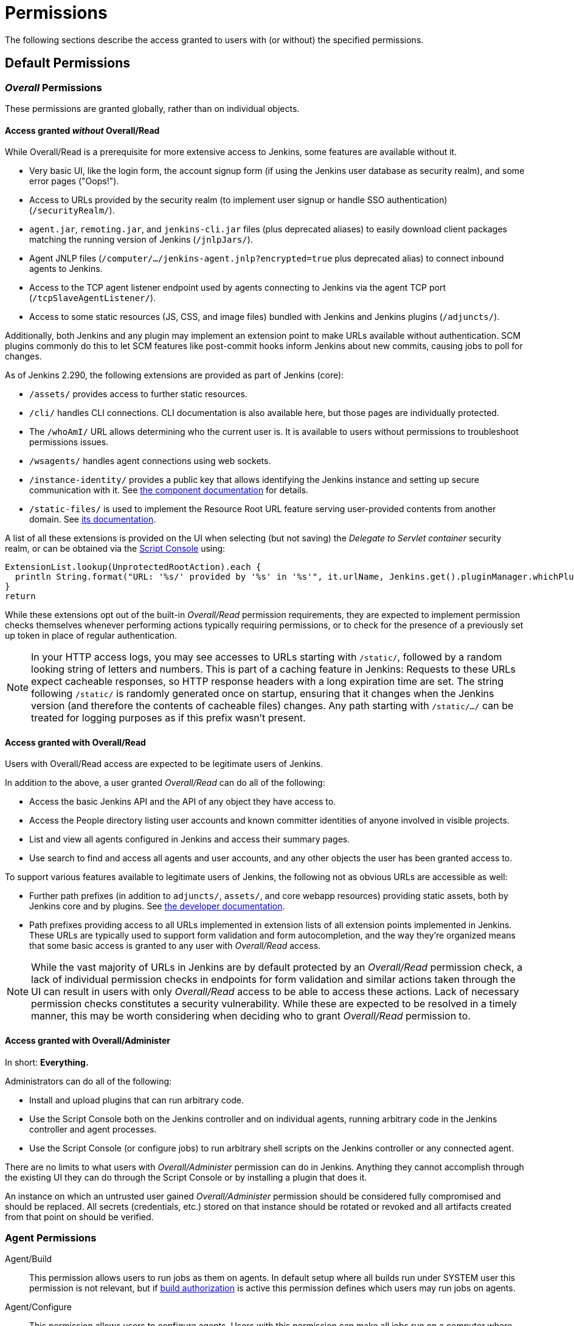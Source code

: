 = Permissions

// TODO add some more permissions

The following sections describe the access granted to users with (or without) the specified permissions.

== Default Permissions

=== _Overall_ Permissions

These permissions are granted globally, rather than on individual objects.

==== Access granted _without_ Overall/Read

While Overall/Read is a prerequisite for more extensive access to Jenkins, some features are available without it.

// ALWAYS_READABLE_PATHS in https://github.com/jenkinsci/jenkins/blob/master/core/src/main/java/jenkins/model/Jenkins.java

* Very basic UI, like the login form, the account signup form (if using the Jenkins user database as security realm), and some error pages ("Oops!").
* Access to URLs provided by the security realm (to implement user signup or handle SSO authentication) (`/securityRealm/`).
* `agent.jar`, `remoting.jar`, and `jenkins-cli.jar` files (plus deprecated aliases) to easily download client packages matching the running version of Jenkins (`/jnlpJars/`).
* Agent JNLP files (`/computer/.../jenkins-agent.jnlp?encrypted=true` plus deprecated alias) to connect inbound agents to Jenkins.
* Access to the TCP agent listener endpoint used by agents connecting to Jenkins via the agent TCP port (`/tcpSlaveAgentListener/`).
* Access to some static resources (JS, CSS, and image files) bundled with Jenkins and Jenkins plugins (`/adjuncts/`).

Additionally, both Jenkins and any plugin may implement an extension point to make URLs available without authentication.
SCM plugins commonly do this to let SCM features like post-commit hooks inform Jenkins about new commits, causing jobs to poll for changes.

// https://github.com/jenkinsci/jenkins/blob/master/core/src/main/java/hudson/model/UnprotectedRootAction.java

As of Jenkins 2.290, the following extensions are provided as part of Jenkins (core):

* `/assets/` provides access to further static resources.
* `/cli/` handles CLI connections.
  CLI documentation is also available here, but those pages are individually protected.
* The `/whoAmI/` URL allows determining who the current user is.
  It is available to users without permissions to troubleshoot permissions issues.
* `/wsagents/` handles agent connections using web sockets.
* `/instance-identity/` provides a public key that allows identifying the Jenkins instance and setting up secure communication with it.
  See https://github.com/jenkinsci/instance-identity-plugin[the component documentation] for details.
* `/static-files/` is used to implement the Resource Root URL feature serving user-provided contents from another domain.
  See xref:user-docs:security:configuring-content-security-policy.adoc[its documentation].
// TODO: This link isn't quite correct yet, because this feature is barely covered, will be fixed in the future.

A list of all these extensions is provided on the UI when selecting (but not saving) the _Delegate to Servlet container_ security realm, or can be obtained via the xref:user-docs:managing:script-console.adoc[Script Console] using:

[source,groovy]
----
ExtensionList.lookup(UnprotectedRootAction).each {
  println String.format("URL: '%s/' provided by '%s' in '%s'", it.urlName, Jenkins.get().pluginManager.whichPlugin(it.class)?.shortName?:"Jenkins Core", it.class.name)
}
return
----

While these extensions opt out of the built-in _Overall/Read_ permission requirements, they are expected to implement permission checks themselves whenever performing actions typically requiring permissions, or to check for the presence of a previously set up token in place of regular authentication.

NOTE: In your HTTP access logs, you may see accesses to URLs starting with `/static/`, followed by a random looking string of letters and numbers.
This is part of a caching feature in Jenkins: Requests to these URLs expect cacheable responses, so HTTP response headers with a long expiration time are set.
The string following `/static/` is randomly generated once on startup, ensuring that it changes when the Jenkins version (and therefore the contents of cacheable files) changes.
Any path starting with `/static/.../` can be treated for logging purposes as if this prefix wasn't present.

[#overall-read]
==== Access granted with Overall/Read

Users with Overall/Read access are expected to be legitimate users of Jenkins.

In addition to the above, a user granted _Overall/Read_ can do all of the following:

* Access the basic Jenkins API and the API of any object they have access to.
* Access the People directory listing user accounts and known committer identities of anyone involved in visible projects.
* List and view all agents configured in Jenkins and access their summary pages.
* Use search to find and access all agents and user accounts, and any other objects the user has been granted access to.

To support various features available to legitimate users of Jenkins, the following not as obvious URLs are accessible as well:

* Further path prefixes (in addition to `adjuncts/`, `assets/`, and core webapp resources) providing static assets, both by Jenkins core and by plugins.
  See xref:dev-docs:views:exposing-bundled-resources.adoc[the developer documentation].
* Path prefixes providing access to all URLs implemented in extension lists of all extension points implemented in Jenkins.
  These URLs are typically used to support form validation and form autocompletion, and the way they're organized means that some basic access is granted to any user with _Overall/Read_ access.

[NOTE]
====
While the vast majority of URLs in Jenkins are by default protected by an _Overall/Read_ permission check, a lack of individual permission checks in endpoints for form validation and similar actions taken through the UI can result in users with only _Overall/Read_ access to be able to access these actions.
Lack of necessary permission checks constitutes a security vulnerability.
While these are expected to be resolved in a timely manner, this may be worth considering when deciding who to grant _Overall/Read_ permission to.
====


[#administer]
==== Access granted with Overall/Administer

In short: **Everything.**

Administrators can do all of the following:

* Install and upload plugins that can run arbitrary code.
* Use the Script Console both on the Jenkins controller and on individual agents, running arbitrary code in the Jenkins controller and agent processes.
* Use the Script Console (or configure jobs) to run arbitrary shell scripts on the Jenkins controller or any connected agent.

There are no limits to what users with _Overall/Administer_ permission can do in Jenkins.
Anything they cannot accomplish through the existing UI they can do through the Script Console or by installing a plugin that does it.

An instance on which an untrusted user gained _Overall/Administer_ permission should be considered fully compromised and should be replaced.
All secrets (credentials, etc.) stored on that instance should be rotated or revoked and all artifacts created from that point on should be verified.

=== Agent Permissions

Agent/Build::
This permission allows users to run jobs as them on agents.
In default setup where all builds run under SYSTEM user this permission is not relevant,
but if xref:security:build-authorization.adoc[build authorization] is active this permission defines which users may run jobs on agents.

Agent/Configure::
This permission allows users to configure agents.
Users with this permission can make all jobs run on a computer where they have root access,
gaining access to all information used by the build (content of files, environment variables including credentials).

Agent/Connect::
This permission allows users to connect agents or mark agents as online.
+
This permission is implied by _Agent/Disconnect_.

Agent/Create::
This permission allows users to create agents. Security implications are the same as for _Agent/Configure_.

Agent/Delete::
This permission allows users to delete existing agents.

Agent/Disconnect::
This permission allows users to disconnect agents or mark agents as temporarily offline.

=== Job Permissions

Though these permissions use the word "Job" in their name,
they refer to any items you can create using the _New Item_ menu option (freestyle jobs, folders, pipelines, ...)

Job/Build::
This permission grants the ability to start a new build.

Job/Cancel::
This permission grants the ability to cancel a scheduled, or abort a running, build.

Job/Configure::
Change the configuration of a job.

Job/Create::
Create a new job.

Job/Delete::
Delete a job.

Job/Discover::
This permission grants discover access to jobs.
Lower than read permissions, it allows you to redirect anonymous users to the login page when they try to access a job url.
Without it they would get a 404 error and wouldn't be able to discover project names.
+
This permission is only useful if anonymous users have _Overall/Read_ permission, but not _Job/Read_.
It is implied by _Job/Read_.

Job/Move::
Required to move a job from one folder (or Jenkins root) to another.

Job/Read::
See a job. (You may deny this permission but allow Discover to force an anonymous user to log in to see the job.)

Job/Workspace::
This permission grants the ability to retrieve the contents of a workspace Jenkins checked out for performing builds.
If you don't want a user to access files in the workspace (e.g. source code checked out from SCM or intermediate build results) through the workspace browser, you can revoke this permission.

=== Run Permissions

Run/Delete::
This permission allows users to manually delete specific builds from the build history.

Run/Update::
This permission allows users to update description and other properties of a build, for example to leave notes about the cause of a build failure.

=== View Permissions

View/Configure::
This permission allows users to change the configuration of views.

View/Create::
This permission allows users to create new views.

View/Delete::
This permission allows users to delete existing views.

View/Read::
This permission allows users to see views (implied by generic read access).

=== Credentials Permissions

Following permissions are only enabled if the {plugin}credentials[Credentials Plugin] is installed

Credentials/Create::
The create permission is necessary to add credentials to a credentials provider.

Credentials/Delete::
The delete permission is necessary to remove credentials stored in a credentials provider.

Credentials/ManageDomains::
The manage domains permission is necessary to add/remove/configure the credential domains of a credentials provider (where the credentials provider supports multiple credential domains).

Credentials/Update::
The update permission is necessary to modify credentials in a credentials provider.

Credentials/View::
The view permission is necessary to view the credentials stored in a credentials provider.

=== Pipeline-related Permissions

Run/Replay::
Ability to perform a new Pipeline build with an edited script. This permission is implied by Job/Configure.
This permission is enabled by {plugin}workflow-cps[Pipeline: Groovy].
== Optional Permissions

These permissions are not enabled by default.

=== Access granted with Overall/SystemRead

This permission grants read-only access to the Jenkins global configuration.
Its primarily intended to be used when the Jenkins configuration is managed externally, e.g. using the {plugin}configuration-as-code/[Configuration as Code] plugin.
It works best when combined with the _ExtendedRead_ permission that allows read-only access to agents and items.

This permission can be enabled by setting xref:user-docs:managing:system-properties.adoc#jenkins-security-systemreadpermission[the system property `jenkins.security.SystemReadPermission` to `true`] or installing the {plugin}extended-read-permission[Extended Read Permission] plugin.

Learn more in {jep}224[JEP-224].

NOTE: This permission was added in Jenkins 2.222.
Some features, especially those provided by plugins, may not yet support this permission.


=== Access granted with Overall/Manage

_Overall/Administer_ (described below) is a very high level of permission:
Between administrative tools like the script console and the ability to install plugins, there are no limits to what administrators can do.

_Overall/Manage_ grants permission to access and modify a subset of administrative options.
Users with this permission are able to perform some administrative tasks.
Options generally considered critical to the security of Jenkins are not available to these users.

This permission can be enabled by setting xref:user-docs:managing:system-properties.adoc#jenkins-security-managepermission[the system property `jenkins.security.ManagePermission` to `true`] or installing the {plugin}manage-permission[Overall/Manage permission enabler] plugin.

Learn more in {jep}223[JEP-223].

NOTE: This permission was added in Jenkins 2.222.
Some features, especially those provided by plugins, may not yet support this permission.

== Obsolete Permissions

The following three permissions are obsolete since Jenkins 2.222:

* Overall/RunScripts
* Overall/UploadPlugins
* Overall/ManageUpdateSites

These permissions were intended for use in an externally managed, hosted Jenkins environment.
They would allow a user to directly (through the script console) or indirectly (through plugin installation) execute code they control.
By default, these permissions were _implied_ by the Overall/Administer permission by default to not impact more common Jenkins environments, while allowing a hosted environment to have administrators with _Overall/Administer_ permission but not these more sensitive permissions.

This model has been retired.
While these permissions still exist, they're no longer used by Jenkins core and related features have been removed, e.g., uploading plugins or using the script console just requires Overall/Administer permission now.

For more fine-grained access to the global configuration, the permissions _Overall/Manage_ and _Overall/SystemRead_ can optionally be enabled.

